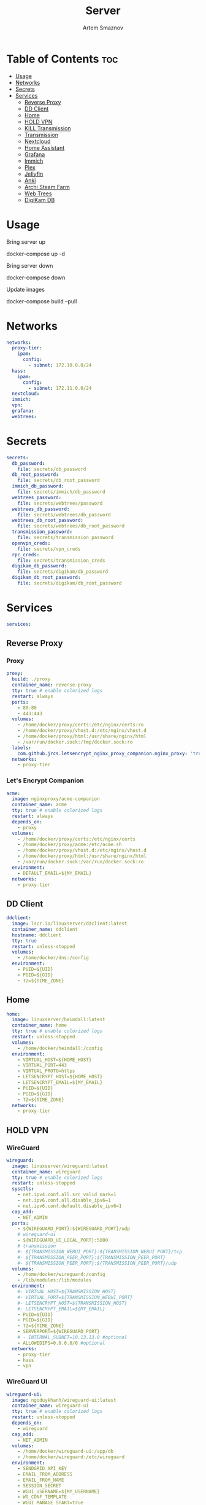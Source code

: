 #+title:       Server
#+author:      Artem Smaznov
#+description: Docker setup for my server
#+startup:     overview
#+property:    header-args :tangle docker-compose.yml
#+auto_tangle: t

* Table of Contents :toc:
- [[#usage][Usage]]
- [[#networks][Networks]]
- [[#secrets][Secrets]]
- [[#services][Services]]
  - [[#reverse-proxy][Reverse Proxy]]
  - [[#dd-client][DD Client]]
  - [[#home][Home]]
  - [[#hold-vpn][HOLD VPN]]
  - [[#kill-transmission][KILL Transmission]]
  - [[#transmission][Transmission]]
  - [[#nextcloud][Nextcloud]]
  - [[#home-assistant][Home Assistant]]
  - [[#grafana][Grafana]]
  - [[#immich][Immich]]
  - [[#plex][Plex]]
  - [[#jellyfin][Jellyfin]]
  - [[#anki][Anki]]
  - [[#archi-steam-farm][Archi Steam Farm]]
  - [[#web-trees][Web Trees]]
  - [[#digikam-db][DigiKam DB]]

* Usage
Bring server up
#+begin_example shell
docker-compose up -d
#+end_example

Bring server down
#+begin_example shell
docker-compose down
#+end_example

Update images
#+begin_example shell
docker-compose build --pull
#+end_example

* Networks
#+begin_src yaml
networks:
  proxy-tier:
    ipam:
      config:
        - subnet: 172.10.0.0/24
  hass:
    ipam:
      config:
        - subnet: 172.11.0.0/24
  nextcloud:
  immich:
  vpn:
  grafana:
  webtrees:
#+end_src

* Secrets
#+begin_src yaml
secrets:
  db_password:
    file: secrets/db_password
  db_root_password:
    file: secrets/db_root_password
  immich_db_password:
    file: secrets/immich/db_password
  webtrees_password:
    file: secrets/webtrees/password
  webtrees_db_password:
    file: secrets/webtrees/db_password
  webtrees_db_root_password:
    file: secrets/webtrees/db_root_password
  transmission_password:
    file: secrets/transmission_password
  openvpn_creds:
    file: secrets/vpn_creds
  rpc_creds:
    file: secrets/transmission_creds
  digikam_db_password:
    file: secrets/digikam/db_password
  digikam_db_root_password:
    file: secrets/digikam/db_root_password
#+end_src

* Services
#+begin_src yaml
services:
#+end_src
** Reverse Proxy
*** Proxy
#+begin_src yaml
  proxy:
    build: ./proxy
    container_name: reverse-proxy
    tty: true # enable colorized logs
    restart: always
    ports:
      - 80:80
      - 443:443
    volumes:
      - /home/docker/proxy/certs:/etc/nginx/certs:ro
      - /home/docker/proxy/vhost.d:/etc/nginx/vhost.d
      - /home/docker/proxy/html:/usr/share/nginx/html
      - /var/run/docker.sock:/tmp/docker.sock:ro
    labels:
      com.github.jrcs.letsencrypt_nginx_proxy_companion.nginx_proxy: 'true'
    networks:
      - proxy-tier
#+end_src

*** Let's Encrypt Companion
#+begin_src yaml
  acme:
    image: nginxproxy/acme-companion
    container_name: acme
    tty: true # enable colorized logs
    restart: always
    depends_on:
      - proxy
    volumes:
      - /home/docker/proxy/certs:/etc/nginx/certs
      - /home/docker/proxy/acme:/etc/acme.sh
      - /home/docker/proxy/vhost.d:/etc/nginx/vhost.d
      - /home/docker/proxy/html:/usr/share/nginx/html
      - /var/run/docker.sock:/var/run/docker.sock:ro
    environment:
      - DEFAULT_EMAIL=${MY_EMAIL}
    networks:
      - proxy-tier
#+end_src

** DD Client
#+begin_src yaml
  ddclient:
    image: lscr.io/linuxserver/ddclient:latest
    container_name: ddclient
    hostname: ddclient
    tty: true
    restart: unless-stopped
    volumes:
      - /home/docker/dns:/config
    environment:
      - PUID=${UID}
      - PGID=${GID}
      - TZ=${TIME_ZONE}
#+end_src

** Home
#+begin_src yaml
  home:
    image: linuxserver/heimdall:latest
    container_name: home
    tty: true # enable colorized logs
    restart: unless-stopped
    volumes:
      - /home/docker/heimdall:/config
    environment:
      - VIRTUAL_HOST=${HOME_HOST}
      - VIRTUAL_PORT=443
      - VIRTUAL_PROTO=https
      - LETSENCRYPT_HOST=${HOME_HOST}
      - LETSENCRYPT_EMAIL=${MY_EMAIL}
      - PUID=${UID}
      - PGID=${GID}
      - TZ=${TIME_ZONE}
    networks:
      - proxy-tier
#+end_src

** HOLD VPN
*** WireGuard
#+begin_src yaml :tangle no
  wireguard:
    image: linuxserver/wireguard:latest
    container_name: wireguard
    tty: true # enable colorized logs
    restart: unless-stopped
    sysctls:
      - net.ipv4.conf.all.src_valid_mark=1
      - net.ipv6.conf.all.disable_ipv6=1
      - net.ipv6.conf.default.disable_ipv6=1
    cap_add:
      - NET_ADMIN
    ports:
      - ${WIREGUARD_PORT}:${WIREGUARD_PORT}/udp
      # wireguard-ui
      - ${WIREGUARD_UI_LOCAL_PORT}:5000
      # transmission
      #- ${TRANSMISSION_WEBUI_PORT}:${TRANSMISSION_WEBUI_PORT}/tcp
      #- ${TRANSMISSION_PEER_PORT}:${TRANSMISSION_PEER_PORT}
      #- ${TRANSMISSION_PEER_PORT}:${TRANSMISSION_PEER_PORT}/udp
    volumes:
      - /home/docker/wireguard:/config
      - /lib/modules:/lib/modules
    environment:
      #- VIRTUAL_HOST=${TRANSMISSION_HOST}
      #- VIRTUAL_PORT=${TRANSMISSION_WEBUI_PORT}
      #- LETSENCRYPT_HOST=${TRANSMISSION_HOST}
      #- LETSENCRYPT_EMAIL=${MY_EMAIL}
      - PUID=${UID}
      - PGID=${GID}
      - TZ=${TIME_ZONE}
      - SERVERPORT=${WIREGUARD_PORT}
      # - INTERNAL_SUBNET=10.13.13.0 #optional
      - ALLOWEDIPS=0.0.0.0/0 #optional
    networks:
      - proxy-tier
      - hass
      - vpn
#+end_src

*** WireGuard UI
#+begin_src yaml :tangle no
  wireguard-ui:
    image: ngoduykhanh/wireguard-ui:latest
    container_name: wireguard-ui
    tty: true # enable colorized logs
    restart: unless-stopped
    depends_on:
      - wireguard
    cap_add:
      - NET_ADMIN
    volumes:
      - /home/docker/wireguard-ui:/app/db
      - /home/docker/wireguard:/etc/wireguard
    environment:
      - SENDGRID_API_KEY
      - EMAIL_FROM_ADDRESS
      - EMAIL_FROM_NAME
      - SESSION_SECRET
      - WGUI_USERNAME=${MY_USERNAME}
      - WG_CONF_TEMPLATE
      - WGUI_MANAGE_START=true
      - WGUI_MANAGE_RESTART=true
    env_file:
      - secrets/wireguard-ui.env
    logging:
      driver: json-file
      options:
        max-size: 50m
    network_mode: service:wireguard
#+end_src

** KILL Transmission
Still needs work on opening the peer port
#+begin_src yaml :tangle no
  transmission:
    image: linuxserver/transmission:latest
    container_name: transmission
    tty: true # enable colorized logs
    restart: unless-stopped
    #depends_on:
    #  - wireguard
    ports:
      - ${TRANSMISSION_WEBUI_PORT}:${TRANSMISSION_WEBUI_PORT}/tcp
      - ${TRANSMISSION_PEER_PORT}:${TRANSMISSION_PEER_PORT}
      - ${TRANSMISSION_PEER_PORT}:${TRANSMISSION_PEER_PORT}/udp
    volumes:
      - /home/docker/transmission/config:/config
      - /home/docker/transmission/watch:/watch
      - /home/docker/transmission/downloads:/downloads
      - /exosx20/media/videos:/downloads/videos
    environment:
      - VIRTUAL_HOST=${TRANSMISSION_HOST}
      - VIRTUAL_PORT=${TRANSMISSION_WEBUI_PORT}
      - LETSENCRYPT_HOST=${TRANSMISSION_HOST}
      - LETSENCRYPT_EMAIL=${MY_EMAIL}
      - WEBUI_PORT=${TRANSMISSION_WEBUI_PORT}
      - PEERPORT=${TRANSMISSION_PEER_PORT}
      - USER=${MY_USERNAME}
      - FILE__PASS=/run/secrets/transmission_password
      - PUID=${UID}
      - PGID=${GID}
      - TZ=${TIME_ZONE}
    secrets:
      - transmission_password
    networks:
      - proxy-tier
      - hass
      - vpn
    #network_mode: service:wireguard
#+end_src

** Transmission
https://haugene.github.io/docker-transmission-openvpn/
#+begin_src yaml
  transmission:
    image: haugene/transmission-openvpn
    container_name: transmission
    tty: true # enable colorized logs
    restart: unless-stopped
    cap_add:
      - NET_ADMIN
    ports:
      - ${TRANSMISSION_WEBUI_PORT}:9091/tcp
    volumes:
      - /home/docker/transmission/config:/config/transmission-home
      - /exosx20/downloads/:/downloads
      - /exosx20/downloads/watch:/watch
      - /exosx20/media/videos:/downloads/videos
    environment:
      - VIRTUAL_HOST=${TRANSMISSION_HOST}
      - VIRTUAL_PORT=${TRANSMISSION_WEBUI_PORT}
      - LETSENCRYPT_HOST=${TRANSMISSION_HOST}
      - LETSENCRYPT_EMAIL=${MY_EMAIL}
      - LOCAL_NETWORK=192.168.0.0/16
      #- LOCAL_NETWORK=172.10.0.0/24
      - TRANSMISSION_DOWNLOAD_DIR=/downloads
      - TRANSMISSION_INCOMPLETE_DIR=/downloads/incomplete
      - TRANSMISSION_RPC_PORT=${TRANSMISSION_WEBUI_PORT}
      - PUID=${UID}
      - PGID=${GID}
      - TZ=${TIME_ZONE}
      - HEALTH_CHECK_HOST=archlinux.org
    env_file:
      - secrets/vpn.env
    secrets:
      - rpc_creds
      - openvpn_creds
    networks:
      - proxy-tier
      - hass
#+end_src

** Nextcloud
*** App
#+begin_src yaml
  nextcloud-app:
    build: ./nextcloud/app
    container_name: nextcloud-app
    tty: true # enable colorized logs
    restart: unless-stopped
    depends_on:
      - nextcloud-db
      - nextcloud-redis
    volumes:
      - /home/docker/nextcloud/app:/var/www/html
      - /exosx20/media/music:/var/www/html/data/artem/files/music
      - /exosx20/media/pictures:/var/www/html/data/artem/files/pictures
      - type: tmpfs
        target: /tmp:exec
    environment:
      - PUID=${UID}
      - PGID=${UID}
      - MYSQL_HOST=nextcloud-db
      - REDIS_HOST=nextcloud-redis
      - MYSQL_DATABASE=${NEXTCLOUD_DB_NAME}
      - MYSQL_USER=${NEXTCLOUD_DB_USER}
      - MYSQL_PASSWORD_FILE=/run/secrets/db_password
      - PHP_MEMORY_LIMIT=2048M
    secrets:
      - db_password
    networks:
      - nextcloud
#+end_src

*** Server
#+begin_src yaml
  nextcloud-server:
    build: ./nextcloud/server
    container_name: nextcloud-server
    hostname: nextcloud
    tty: true # enable colorized logs
    restart: unless-stopped
    depends_on:
      - nextcloud-app
    ports:
      - ${NEXTCLOUD_LOCAL_PORT}:80
    volumes:
      - /home/docker/nextcloud/app:/var/www/html:ro
    environment:
      - VIRTUAL_HOST=${NEXTCLOUD_HOST}
      - VIRTUAL_PORT=80
      - LETSENCRYPT_HOST=${NEXTCLOUD_HOST}
      - LETSENCRYPT_EMAIL=${MY_EMAIL}
    networks:
      - proxy-tier
      - nextcloud
      - hass
#+end_src

*** Cron
#+begin_src yaml
  nextcloud-cron:
    image: nextcloud:fpm-alpine
    entrypoint: /cron.sh
    container_name: nextcloud-cron
    tty: true # enable colorized logs
    depends_on:
      - nextcloud-db
      - nextcloud-redis
    restart: unless-stopped
    volumes:
      - /home/docker/nextcloud/app:/var/www/html
      - /home/docker/nextcloud/cron:/var/spool/cron/crontabs
    networks:
      - nextcloud
#+end_src

*** Database
#+begin_src yaml
  nextcloud-db:
    image: mariadb
    container_name: nextcloud-db
    tty: true # enable colorized logs
    restart: unless-stopped
    command: --transaction-isolation=READ-COMMITTED --log-bin=binlog --binlog-format=ROW
    volumes:
      - /home/docker/nextcloud/db:/var/lib/mysql
    environment:
      - MARIADB_AUTO_UPGRADE=1
      - MARIADB_DISABLE_UPGRADE_BACKUP=1
      - MYSQL_DATABASE=${NEXTCLOUD_DB_NAME}
      - MYSQL_USER=${NEXTCLOUD_DB_USER}
      - MYSQL_PASSWORD_FILE=/run/secrets/db_password
      - MYSQL_ROOT_PASSWORD_FILE=/run/secrets/db_root_password
    secrets:
      - db_password
      - db_root_password
    networks:
      - nextcloud
#+end_src

*** Redis
#+begin_src yaml
  nextcloud-redis:
    image: redis:alpine
    container_name: nextcloud-redis
    tty: true # enable colorized logs
    restart: unless-stopped
    networks:
      - nextcloud
#+end_src

** Home Assistant
*** App
#+begin_src yaml
  hass:
    image: ghcr.io/home-assistant/home-assistant:stable
    container_name: home-assistant
    tty: true # enable colorized logs
    privileged: true
    depends_on:
      - grafana-influxdb
    restart: unless-stopped
    ports:
      - ${HOME_ASSISTANT_LOCAL_PORT}:8123
    volumes:
      - /home/docker/home-assistant/config:/config
      - /etc/localtime:/etc/localtime:ro
    environment:
      - VIRTUAL_HOST=${HOME_ASSISTANT_HOST}
      - VIRTUAL_PORT=8123
      - LETSENCRYPT_HOST=${HOME_ASSISTANT_HOST}
      - LETSENCRYPT_EMAIL=${MY_EMAIL}
    networks:
      - proxy-tier
      - hass
#+end_src

*** Z-Wave JS UI
#+begin_src yaml
  zwave-js-ui:
    image: zwavejs/zwave-js-ui:latest
    container_name: zwave-js-ui
    tty: true # enable colorized logs
    restart: unless-stopped
    stop_signal: SIGINT
    depends_on:
      - hass
    ports:
      - ${ZWAVE_JS_LOCAL_PORT}:3000 # port for Z-Wave JS websocket server
    volumes:
      - /home/docker/home-assistant/zwave:/usr/src/app/store
    devices:
      - /dev/serial/by-id/usb-0658_0200-if00:/dev/zwave
    environment:
      - VIRTUAL_HOST=${ZWAVE_JS_HOST}
      - VIRTUAL_PORT=8091
      - LETSENCRYPT_HOST=${ZWAVE_JS_HOST}
      - LETSENCRYPT_EMAIL=${MY_EMAIL}
      - ZWAVEJS_EXTERNAL_CONFIG=/usr/src/app/store/.config-db
      - TZ=${TIME_ZONE}
    env_file:
      - secrets/zwave-js-ui.env
    networks:
      - hass
      - proxy-tier
#+end_src

*** Wyoming Piper
#+begin_src yaml
  piper:
    image: rhasspy/wyoming-piper
    container_name: piper
    tty: true # enable colorized logs
    restart: unless-stopped
    depends_on:
      - hass
    ports:
      - 10200:10200
    volumes:
      - /home/docker/home-assistant/wyoming-piper:/data
    command: --voice=en_US-lessac-medium
    networks:
      - hass
#+end_src

*** Wyoming Whisper
#+begin_src yaml
  whisper:
    image: rhasspy/wyoming-whisper
    container_name: whisper
    tty: true # enable colorized logs
    restart: unless-stopped
    depends_on:
      - hass
    ports:
      - 10300:10300
    volumes:
      - /home/docker/home-assistant/wyoming-whisper:/data
    command: --model=small --language=en
    networks:
      - hass
#+end_src

*** Wyoming Open Wake Word
#+begin_src yaml
  openwakeword:
    image: rhasspy/wyoming-openwakeword
    container_name: openwakeword
    tty: true # enable colorized logs
    restart: unless-stopped
    depends_on:
      - hass
    ports:
      - 10400:10400
    command: --preload-model=ok_nabu
    networks:
      - hass
#+end_src

** Grafana
*** App
#+begin_src yaml
  grafana:
    image: grafana/grafana-oss
    container_name: grafana
    tty: true # enable colorized logs
    restart: unless-stopped
    depends_on:
      - grafana-influxdb
    user: '${UID}'
    ports:
      - ${GRAFANA_LOCAL_PORT}:3000
    volumes:
      - /home/docker/grafana/app:/var/lib/grafana
    networks:
      - grafana
      - hass
#+end_src

*** Influx DB
#+begin_src yaml
  grafana-influxdb:
    image: influxdb:latest
    container_name: grafana-influxdb
    tty: true # enable colorized logs
    restart: unless-stopped
    ports:
      - ${INFLUXDB_LOCAL_PORT}:8086
    volumes:
      - /home/docker/grafana/influxdb:/var/lib/influxdb2
    networks:
      - grafana
      - hass
#+end_src

** Immich
*** App
#+begin_src yaml
  immich:
    image: ghcr.io/immich-app/immich-server:${IMMICH_VERSION:-release}
    container_name: immich
    hostname: immich
    tty: true # enable colorized logs
    depends_on:
      - immich-db
      - immich-redis
    restart: unless-stopped
    ports:
      - ${IMMICH_LOCAL_PORT}:3001
    volumes:
      - /exosx20/immich:/usr/src/app/upload
      - /exosx20/media/photos:/usr/src/app/external
      - /etc/localtime:/etc/localtime:ro
    environment:
      VIRTUAL_HOST: ${IMMICH_HOST}
      VIRTUAL_PORT: 3001
      LETSENCRYPT_HOST: ${IMMICH_HOST}
      LETSENCRYPT_EMAIL: ${MY_EMAIL}
      DB_DATABASE_NAME: ${IMMICH_DB_NAME}
      DB_USERNAME: ${IMMICH_DB_USER}
      DB_PASSWORD: /run/secrets/immich_db_password
      DB_HOSTNAME: immich-db
      REDIS_HOSTNAME: immich-redis
      TZ: ${TIME_ZONE}
    secrets:
      - immich_db_password
    networks:
      - proxy-tier
      - immich
#+end_src

*** Machine Learning
#+begin_src yaml
  immich-machine-learning:
    image: ghcr.io/immich-app/immich-machine-learning:${IMMICH_VERSION:-release}
    container_name: immich-machine-learning
    tty: true # enable colorized logs
    restart: unless-stopped
    # For hardware acceleration, add one of -[armnn, cuda, openvino] to the image tag.
    # Example tag: ${IMMICH_VERSION:-release}-cuda
    # extends: # uncomment this section for hardware acceleration - see https://immich.app/docs/features/ml-hardware-acceleration
    #   file: hwaccel.ml.yml
    #   service: cpu # set to one of [armnn, cuda, openvino, openvino-wsl] for accelerated inference - use the `-wsl` version for WSL2 where applicable
    volumes:
      - /exosx20/.cache/immich:/cache
    networks:
      - immich
#+end_src

*** Database
#+begin_src yaml
  immich-db:
    image: tensorchord/pgvecto-rs:pg14-v0.2.0
    container_name: immich-db
    hostname: immich-db
    tty: true # enable colorized logs
    restart: unless-stopped
    command: ["postgres", "-c" ,"shared_preload_libraries=vectors.so", "-c", 'search_path="$$user", public, vectors', "-c", "logging_collector=on", "-c", "max_wal_size=2GB", "-c", "shared_buffers=512MB", "-c", "wal_compression=on"]
    volumes:
      - /home/docker/immich/db:/var/lib/postgresql/data
    environment:
      POSTGRES_DB: ${IMMICH_DB_NAME}
      POSTGRES_USER: ${IMMICH_DB_USER}
      POSTGRES_PASSWORD: /run/secrets/immich_db_password
      POSTGRES_INITDB_ARGS: '--data-checksums'
    secrets:
      - immich_db_password
    networks:
      - immich
#+end_src

*** Redis
#+begin_src yaml
  immich-redis:
    image: redis:alpine
    container_name: immich-redis
    tty: true # enable colorized logs
    restart: unless-stopped
    networks:
      - immich
#+end_src

** Plex
#+begin_src yaml
  plex:
    image: plexinc/pms-docker
    container_name: plex-media-server
    hostname: plex-media-server
    tty: true # enable colorized logs
    restart: unless-stopped
    ports:
      - ${PLEX_LOCAL_PORT}:32400/tcp
      - 8324:8324/tcp
      - 32469:32469/tcp
      - 1900:1900/udp
      - 32410:32410/udp
      - 32412:32412/udp
      - 32413:32413/udp
      - 32414:32414/udp
    volumes:
      - /home/docker/plex/config:/config
      - /home/docker/plex/transcode:/transcode
      - /exosx20/media/videos:/data/videos
    environment:
      - VIRTUAL_HOST=${PLEX_HOST}
      - VIRTUAL_PORT=32400
      - LETSENCRYPT_HOST=${PLEX_HOST}
      - LETSENCRYPT_EMAIL=${MY_EMAIL}
      - PLEX_CLAIM=
      - PLEX_UID=${UID}
      - PLEX_GID=${GID}
      - TZ=${TIME_ZONE}
    networks:
      - proxy-tier
      - hass
#+end_src

** Jellyfin
#+begin_src yaml :tangle no
  jellyfin:
    image: jellyfin/jellyfin
    container_name: jellyfin
    hostname: jellyfin
    user: ${UID}:${GID}
    tty: true # enable colorized logs
    restart: unless-stopped
    ports:
      - ${JELLYFIN_LOCAL_PORT}:8096/tcp
    volumes:
      - /home/docker/jellyfin/config:/config
      - /home/docker/jellyfin/cache:/cache
      - /exosx20/media/videos:/media/videos:ro
    environment:
      - VIRTUAL_HOST=${JELLYFIN_HOST}
      - VIRTUAL_PORT=8096
      - LETSENCRYPT_HOST=${JELLYFIN_HOST}
      - LETSENCRYPT_EMAIL=${MY_EMAIL}
    networks:
      - proxy-tier
      - hass
#+end_src

** Anki
#+begin_src yaml
  anki:
    image: kuklinistvan/anki-sync-server:latest
    container_name: anki
    tty: true # enable colorized logs
    restart: unless-stopped
    volumes:
      - /home/docker/anki:/app/data
    environment:
      - VIRTUAL_HOST=${ANKI_HOST}
      - VIRTUAL_PORT=27701
      - LETSENCRYPT_HOST=${ANKI_HOST}
      - LETSENCRYPT_EMAIL=${MY_EMAIL}
    networks:
      - proxy-tier
#+end_src

** Archi Steam Farm
#+begin_src yaml
  asf:
    image: justarchi/archisteamfarm
    container_name: asf
    tty: true # enable colorized logs
    restart: unless-stopped
    volumes:
      - /home/docker/archi-steam-farm:/app/config
    environment:
      - VIRTUAL_HOST=${ASF_HOST}
      - VIRTUAL_PORT=1242
      - LETSENCRYPT_HOST=${ASF_HOST}
      - LETSENCRYPT_EMAIL=${MY_EMAIL}
    networks:
      - proxy-tier
#+end_src

** Web Trees
*** App
#+begin_src yaml
  webtrees:
    image: nathanvaughn/webtrees
    container_name: webtrees
    tty: true # enable colorized logs
    restart: unless-stopped
    depends_on:
      - webtrees-db
    volumes:
      - /home/docker/webtrees/data:/var/www/webtrees/data
      - /home/docker/webtrees/themes:/var/www/webtrees/modules_v4
    environment:
      # proxy
      VIRTUAL_HOST: ${WEBTREES_HOST}
      VIRTUAL_PORT: 80
      LETSENCRYPT_HOST: ${WEBTREES_HOST}
      LETSENCRYPT_EMAIL: ${MY_EMAIL}
      # app
      PRETTY_URLS: true
      HTTPS: false
      HTTPS_REDIRECT: false
      LANG: en-US
      LOGIN_URL: "https://${WEBTREES_HOST}"
      SERVER_URL: "https://${WEBTREES_HOST}"
      BASE_URL: "https://${WEBTREES_HOST}"
      DB_TYPE: mysql
      DB_HOST: webtrees-db
      DB_PORT: 3306
      DB_NAME: ${WEBTREES_DB_NAME}
      DB_USER: ${WEBTREES_DB_USER}
      DB_PASS_FILE_FILE: /run/secrets/webtrees_db_password
      DB_PREFIX: wt_
      WT_NAME: ${MY_FULLNAME}
      WT_EMAIL: ${MY_EMAIL}
      WT_USER: ${MY_USERNAME}
      WT_PASS_FILE: /run/secrets/webtrees_password
    secrets:
      - webtrees_password
      - webtrees_db_password
    networks:
      - proxy-tier
      - webtrees
#+end_src

*** Database
#+begin_src yaml
  webtrees-db:
    image: mariadb
    container_name: webtrees-db
    tty: true # enable colorized logs
    restart: unless-stopped
    command: --transaction-isolation=READ-COMMITTED --log-bin=binlog --binlog-format=ROW
    volumes:
      - /home/docker/webtrees/db:/var/lib/mysql
    environment:
      - MARIADB_AUTO_UPGRADE=1
      - MARIADB_DISABLE_UPGRADE_BACKUP=1
      - MARIADB_DATABASE=${WEBTREES_DB_NAME}
      - MARIADB_USER=${WEBTREES_DB_USER}
      - MARIADB_PASSWORD_FILE=/run/secrets/webtrees_db_password
      - MARIADB_ROOT_PASSWORD_FILE=/run/secrets/webtrees_db_root_password
    secrets:
      - webtrees_db_password
      - webtrees_db_root_password
    networks:
      - webtrees
#+end_src

** DigiKam DB
#+begin_src yaml
  digikam-db:
    image: mariadb
    container_name: digikam-db
    tty: true # enable colorized logs
    restart: unless-stopped
    ports:
      - ${DIGIKAM_PORT}:3306
    command: --max_allowed_packet=128M --transaction-isolation=READ-COMMITTED --log-bin=binlog --binlog-format=ROW
    volumes:
      - /home/docker/digikam/db:/var/lib/mysql
    environment:
      - MARIADB_DATABASE=${DIGIKAM_DB_NAME}
      - MARIADB_USER=${DIGIKAM_DB_USER}
      - MARIADB_PASSWORD_FILE=/run/secrets/digikam_db_password
      - MARIADB_ROOT_PASSWORD_FILE=/run/secrets/digikam_db_root_password
    secrets:
      - digikam_db_password
      - digikam_db_root_password
#+end_src
